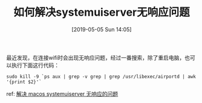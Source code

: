#+TITLE: 如何解决systemuiserver无响应问题
#+DATE:[2019-05-05 Sun 14:05]


最近发现，在连接wifi时会出现无响应问题，经过一番搜索，除了重启电脑，也可以执行下面这行代码：

#+BEGIN_EXAMPLE
sudo kill -9 `ps aux | grep -v grep | grep /usr/libexec/airportd | awk '{print $2}'`
#+END_EXAMPLE

ref: [[https://jiezhi.github.io/2019/03/07/macos-systemuiserver-not-responding/][解决 macos systemuiserver 无响应的问题]]




